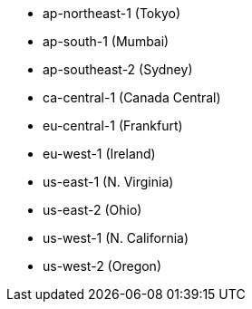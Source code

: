 - ap-northeast-1 (Tokyo)
- ap-south-1 (Mumbai)
- ap-southeast-2 (Sydney)
- ca-central-1 (Canada Central)
- eu-central-1 (Frankfurt)
- eu-west-1 (Ireland)
- us-east-1 (N. Virginia)
- us-east-2 (Ohio)
- us-west-1 (N. California)
- us-west-2 (Oregon)
